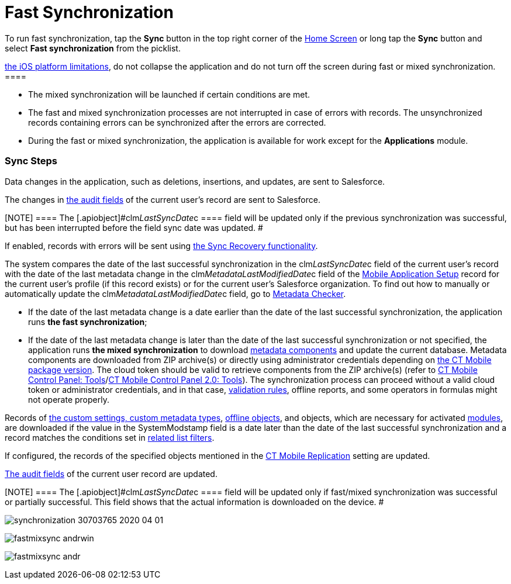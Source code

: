 = Fast Synchronization

To run fast synchronization, tap the *Sync* button in the top right
corner of the xref:ios/mobile-application/ui/home-screen/index.adoc[Home Screen] or long tap the *Sync*
button and select *Fast synchronization* from the picklist.

//tag::ios[][NOTE] ==== Due to
https://developer.apple.com/documentation/uikit/app_and_environment/scenes/preparing_your_ui_to_run_in_the_background[the
iOS platform limitations], do not collapse the application and do not
turn off the screen during fast or mixed synchronization. ====

* The mixed synchronization will be launched if certain conditions are
met.
* The fast and mixed synchronization processes are not interrupted in
case of errors with records. The unsynchronized records containing
errors can be synchronized after the errors are corrected.
* During the fast or mixed synchronization, the application is available
for work except for the *Applications* module.

[[h2_266746590]]
=== Sync Steps

Data changes in the application, such as deletions, insertions, and
updates, are sent to Salesforce.

The changes in xref:clm-user[the audit fields] of the current
user's record are sent to Salesforce.

[NOTE] ==== The
[.apiobject]#clm__LastSyncDate__c ==== field will be
updated only if the previous synchronization was successful, but has
been interrupted before the field sync date was updated. #

//tag::ios[]

If enabled, records with errors will be sent using
xref:ios/mobile-application/synchronization/sync-recovery.adoc[the Sync Recovery functionality].

//tag::ios,win[]

The system compares the date of the last successful synchronization in
the [.apiobject]#clm__LastSyncDate__c# field of the
current user's record with the date of the last metadata change in the
[.apiobject]#clm__MetadataLastModifiedDate__c# field of
the xref:ios/admin-guide/ct-mobile-control-panel/custom-settings/mobile-application-setup.adoc[Mobile Application Setup] record
for the current user's profile (if this record exists) or for the
current user's Salesforce organization. To find out how to manually or
automatically update
the [.apiobject]#clm__MetadataLastModifiedDate__c# field,
go to xref:ios/admin-guide/metadata-checker/index.adoc[Metadata Checker].

* If the date of the last metadata change is a date earlier than the
date of the last successful synchronization, the application runs *the
fast synchronization*;
* If the date of the last metadata change is later than the date of the
last successful synchronization or not specified, the application runs
*the mixed synchronization* to download
xref:ios/admin-guide/metadata-checker/metadata-archive/index.adoc[metadata components] and update the current
database.
Metadata components are downloaded from ZIP archive(s) or directly using
administrator credentials depending
on xref:ios/getting-started/installing-ct-mobile-package/ct-mobile-managed-package-update-to-v-3-54.adoc[the CT Mobile
package version]. The cloud token should be valid to retrieve components
from the ZIP archive(s) (refer to
xref:ios/admin-guide/ct-mobile-control-panel/ct-mobile-control-panel-tools/index.adoc#h3_2011978[CT Mobile Control
Panel: Tools]/xref:ios/admin-guide/ct-mobile-control-panel-new/ct-mobile-control-panel-tools-new.adoc#h2_2011978[CT
Mobile Control Panel 2.0: Tools]). The synchronization process can
proceed without a valid cloud token or administrator credentials, and in
that case, xref:ios/mobile-application/synchronization/validation.adoc[validation rules], offline reports, and
some operators in formulas might not operate properly.

Records of xref:ios/admin-guide/ct-mobile-control-panel/custom-settings/index.adoc[the custom settings, custom
metadata types], xref:ios/admin-guide/managing-offline-objects/index.adoc[offline objects],
and objects, which are necessary for activated
xref:ios/mobile-application/mobile-application-modules/index.adoc[modules], are downloaded if the
value in the [.apiobject]#SystemModstamp# field is a date later
than the date of the last successful synchronization and a record
matches the conditions set in xref:ios/admin-guide/ct-mobile-control-panel/custom-settings/related-list-filters.adoc[related
list filters].

//tag::ios[]

If configured, the records of the specified objects mentioned in the
xref:ios/admin-guide/ct-mobile-control-panel/custom-settings/ct-mobile-replication.adoc[CT Mobile Replication] setting are
updated.

xref:clm-user[The audit fields] of the current user record are
updated.

[NOTE] ==== The
[.apiobject]#clm__LastSyncDate__c ==== field will be
updated only if fast/mixed synchronization was successful or partially
successful. This field shows that the actual information is downloaded
on the device. #

//tag::ios[]

image:synchronization-30703765-2020-04-01.png[]

//tag::win[]

image:fastmixsync_andrwin.png[]

//tag::andr[]

image:fastmixsync_andr.png[]
